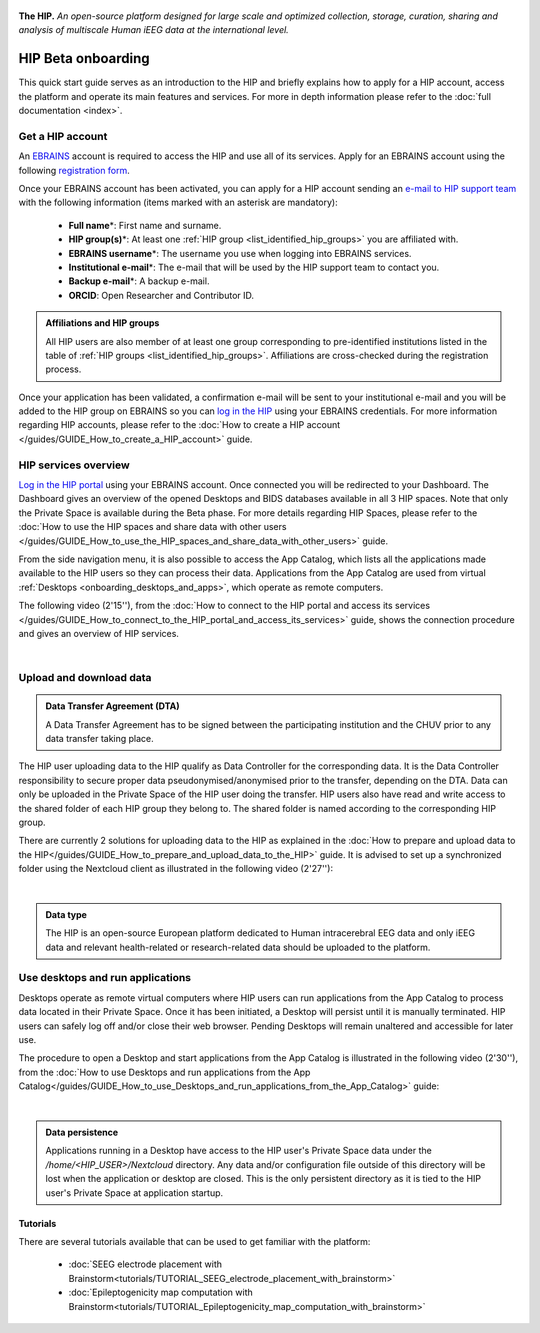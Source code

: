 .. figure:: /art/hip_documentation_header_beta_onboarding.png
	:width: 800px
	:align: center

	**The HIP.** *An open-source platform designed for large scale and optimized
	collection, storage, curation, sharing and analysis of multiscale Human iEEG data at the international level.*

HIP Beta onboarding
********************

This quick start guide serves as an introduction to the HIP and briefly explains how to apply for a HIP account,
access the platform and operate its main features and services.
For more in depth information please refer to the :doc:`full documentation <index>`.

Get a HIP account
===================

An `EBRAINS <https://ebrains.eu/>`_ account is required to access the HIP and use all of its services. 
Apply for an EBRAINS account using the following `registration form <https://iam.ebrains.eu/auth/realms/hbp/protocol/openid-connect/registrations?response_type=code&client_id=xwiki&redirect_uri=https://wiki.ebrains.eu>`_.

Once your EBRAINS account has been activated, you can apply for a HIP account sending
an `e-mail to HIP support team <mailto:todo****@hip.eu?subject=HIP%20account%20request%20>`_ with the following 
information (items marked with an asterisk are mandatory):

	* **Full name**\*: First name and surname.
	* **HIP group(s)**\*: At least one :ref:`HIP group <list_identified_hip_groups>` you are affiliated with.
	* **EBRAINS username**\*: The username you use when logging into EBRAINS services.
	* **Institutional e-mail**\*: The e-mail that will be used by the HIP support team to contact you.
	* **Backup e-mail**\*: A backup e-mail.
	* **ORCID**: Open Researcher and Contributor ID.
	
.. admonition:: Affiliations and HIP groups

   All HIP users are also member of at least one group corresponding to pre-identified institutions
   listed in the table of :ref:`HIP groups <list_identified_hip_groups>`.
   Affiliations are cross-checked during the registration process.
	
Once your application has been validated, a confirmation e-mail will be sent to your institutional e-mail and you will be added to the HIP group
on EBRAINS so you can `log in the HIP <https://thehip.app/login>`_ using your EBRAINS credentials.
For more information regarding HIP accounts, please refer to the :doc:`How to create a HIP account </guides/GUIDE_How_to_create_a_HIP_account>` guide.
  
HIP services overview
======================

`Log in the HIP portal <https://thehip.app/login>`_ using your EBRAINS account. Once connected you will be redirected to
your Dashboard. The Dashboard gives an overview of the opened Desktops and BIDS databases available in all 3 HIP spaces.
Note that only the Private Space is available during the Beta phase. For more details regarding HIP Spaces, please refer
to the :doc:`How to use the HIP spaces and share data with other users </guides/GUIDE_How_to_use_the_HIP_spaces_and_share_data_with_other_users>` guide.

From the side navigation menu, it is also possible to access the App Catalog, which lists all the applications made available to the HIP users 
so they can process their data. Applications from the App Catalog are used from virtual :ref:`Desktops <onboarding_desktops_and_apps>`, which operate as remote computers.

The following video (2'15''), from the :doc:`How to connect to the HIP portal and access its services </guides/GUIDE_How_to_connect_to_the_HIP_portal_and_access_its_services>` guide,
shows the connection procedure and gives an overview of HIP services.

.. raw:: html

   <center>	
   <video width="680"  poster="https://thehip.app/apps/sharingpath/anthonyboyer/Public/Guide%20-%20Connect%20and%20overview/Videos/HIP%20Guide%20-%20Thumbnail%20-%20Connect%20and%20overview.png" controls>
   <source src="https://thehip.app/apps/sharingpath/anthonyboyer/Public/Guide%20-%20Connect%20and%20overview/Videos/HIP%20Guide%20-%20Connect%20and%20overview.mp4" type="video/mp4">
   Your browser does not support the video tag.
   </video>
   </center>
	
|

Upload and download data
=========================

.. admonition:: Data Transfer Agreement (DTA)

   A Data Transfer Agreement has to be signed between the participating institution and the CHUV prior to any data transfer taking place.

The HIP user uploading data to the HIP qualify as Data Controller for the corresponding data.
It is the Data Controller responsibility to secure proper data pseudonymised/anonymised prior to the transfer, depending on the DTA.
Data can only be uploaded in the Private Space of the HIP user doing the transfer.
HIP users also have read and write access to the shared folder of each HIP group they belong to.
The shared folder is named according to the corresponding HIP group.

There are currently 2 solutions for uploading data to the HIP as explained in the :doc:`How to prepare and upload data to the HIP</guides/GUIDE_How_to_prepare_and_upload_data_to_the_HIP>` guide.
It is advised to set up a synchronized folder using the Nextcloud client as illustrated in the following video (2'27''):

.. raw:: html

   <center>	
   <video width="680"  poster="https://thehip.app/apps/sharingpath/anthonyboyer/Public/Guide%20-%20Upload%20data/Videos/HIP%20Guide%20-%20Thumbnail%20-%20Upload%20data.png" controls>
   <source src="https://thehip.app/apps/sharingpath/anthonyboyer/Public/Guide%20-%20Upload%20data/Videos/HIP%20Guide%20-%20Thumbnail%20-%20Upload%20data.mp4" type="video/mp4">
   Your browser does not support the video tag.
   </video>
   </center>
	
|

.. admonition:: Data type

   The HIP is an open-source European platform dedicated to Human intracerebral EEG data and only iEEG data
   and relevant health-related or research-related data should be uploaded to the platform.

.. _onboarding_desktops_and_apps:

Use desktops and run applications
=================================

Desktops operate as remote virtual computers where HIP users can run applications from the App Catalog to process data located in their Private Space. 
Once it has been initiated, a Desktop will persist until it is manually terminated. HIP users can safely log off and/or close their web browser.
Pending Desktops will remain unaltered and accessible for later use.
  
The procedure to open a Desktop and start applications from the App Catalog is illustrated in
the following video (2'30''), from the :doc:`How to use Desktops and run applications from the App Catalog</guides/GUIDE_How_to_use_Desktops_and_run_applications_from_the_App_Catalog>` guide:

.. raw:: html

   <center>	
   <video width="680"  poster="https://thehip.app/apps/sharingpath/anthonyboyer/Public/Guide%20-%20Use%20Desktops%20and%20run%20Apps/Videos/HIP%20Guide%20-%20Thumbnail%20-%20Use%20Desktops%20and%20run%20Apps.png" controls>
   <source src="https://thehip.app/apps/sharingpath/anthonyboyer/Public/Guide%20-%20Use%20Desktops%20and%20run%20Apps/Videos/HIP%20Guide%20-%20Use%20Desktops%20and%20run%20Apps.mp4" type="video/mp4">
   Your browser does not support the video tag.
   </video>
   </center>
	
|

.. admonition:: Data persistence 

   Applications running in a Desktop have access to the HIP user's Private Space data under the */home/<HIP_USER>/Nextcloud* directory.
   Any data and/or configuration file outside of this directory will be lost when the application or desktop are closed.
   This is the only persistent directory as it is tied to the HIP user's Private Space at application startup.


Tutorials
---------

There are several tutorials available that can be used to get familiar with the platform:

	* :doc:`SEEG electrode placement with Brainstorm<tutorials/TUTORIAL_SEEG_electrode_placement_with_brainstorm>`
	* :doc:`Epileptogenicity map computation with Brainstorm<tutorials/TUTORIAL_Epileptogenicity_map_computation_with_brainstorm>`

	


